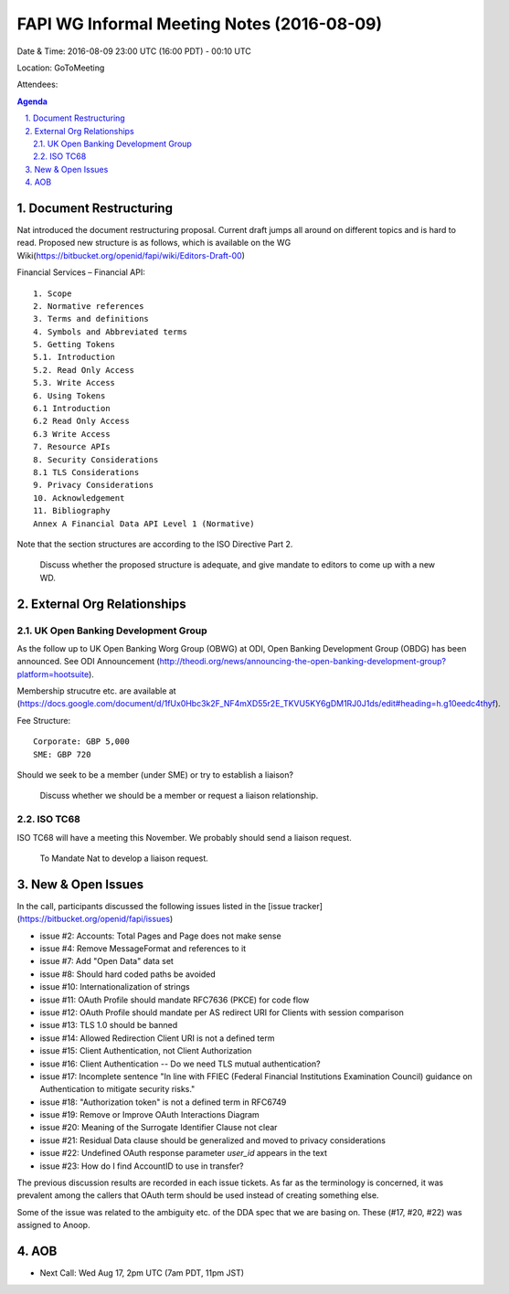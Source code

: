============================================
FAPI WG Informal Meeting Notes (2016-08-09)
============================================
Date & Time: 2016-08-09 23:00 UTC (16:00 PDT) - 00:10 UTC

Location: GoToMeeting 

Attendees: 

.. sectnum::
   :suffix: .

.. contents:: Agenda


Document Restructuring
============================
Nat introduced the document restructuring proposal. 
Current draft jumps all around on different topics and is hard to read. 
Proposed new structure is as follows, which is available on the 
WG Wiki(https://bitbucket.org/openid/fapi/wiki/Editors-Draft-00)

Financial Services – Financial API::

    1. Scope
    2. Normative references
    3. Terms and definitions
    4. Symbols and Abbreviated terms
    5. Getting Tokens
    5.1. Introduction
    5.2. Read Only Access
    5.3. Write Access
    6. Using Tokens
    6.1 Introduction
    6.2 Read Only Access
    6.3 Write Access
    7. Resource APIs
    8. Security Considerations
    8.1 TLS Considerations
    9. Privacy Considerations
    10. Acknowledgement
    11. Bibliography
    Annex A Financial Data API Level 1 (Normative)

Note that the section structures are according to the ISO Directive Part 2. 

    Discuss whether the proposed structure is adequate, and give mandate 
    to editors to come up with a new WD. 

External Org Relationships
=============================

UK Open Banking Development Group
------------------------------------

As the follow up to UK Open Banking Worg Group (OBWG) at ODI, Open Banking Development Group (OBDG) has been announced. 
See ODI Announcement (http://theodi.org/news/announcing-the-open-banking-development-group?platform=hootsuite). 

Membership strucutre etc. are available at (https://docs.google.com/document/d/1fUx0Hbc3k2F_NF4mXD55r2E_TKVU5KY6gDM1RJ0J1ds/edit#heading=h.g10eedc4thyf). 

Fee Structure:: 

    Corporate: GBP 5,000
    SME: GBP 720

Should we seek to be a member (under SME) or try to establish a liaison? 

    Discuss whether we should be a member or request a liaison relationship. 

ISO TC68
----------------

ISO TC68 will have a meeting this November. We probably should send a liaison request. 

    To Mandate Nat to develop a liaison request. 



New & Open Issues
======================
In the call, participants discussed the following issues 
listed in the [issue tracker](https://bitbucket.org/openid/fapi/issues)

* issue #2: Accounts: Total Pages and Page does not make sense
* issue #4: Remove MessageFormat and references to it
* issue #7: Add "Open Data" data set
* issue #8: Should hard coded paths be avoided
* issue #10: Internationalization of strings
* issue #11: OAuth Profile should mandate RFC7636 (PKCE) for code flow
* issue #12: OAuth Profile should mandate per AS redirect URI for Clients with session comparison
* issue #13: TLS 1.0 should be banned
* issue #14: Allowed Redirection Client URI is not a defined term
* issue #15: Client Authentication, not Client Authorization
* issue #16: Client Authentication -- Do we need TLS mutual authentication?
* issue #17: Incomplete sentence "In line with FFIEC (Federal Financial Institutions Examination Council) guidance on Authentication to mitigate security risks."
* issue #18: "Authorization token" is not a defined term in RFC6749
* issue #19: Remove or Improve OAuth Interactions Diagram
* issue #20: Meaning of the Surrogate Identifier Clause not clear
* issue #21: Residual Data clause should be generalized and moved to privacy considerations
* issue #22: Undefined OAuth response parameter `user_id` appears in the text
* issue #23: How do I find AccountID to use in transfer?

The previous discussion results are recorded in each issue tickets. 
As far as the terminology is concerned, it was prevalent among the callers 
that OAuth term should be used instead of creating something else. 

Some of the issue was related to the ambiguity etc. of 
the DDA spec that we are basing on. These (#17, #20, #22) was 
assigned to Anoop. 

AOB
========
* Next Call: Wed Aug 17, 2pm UTC (7am PDT, 11pm JST)

 


